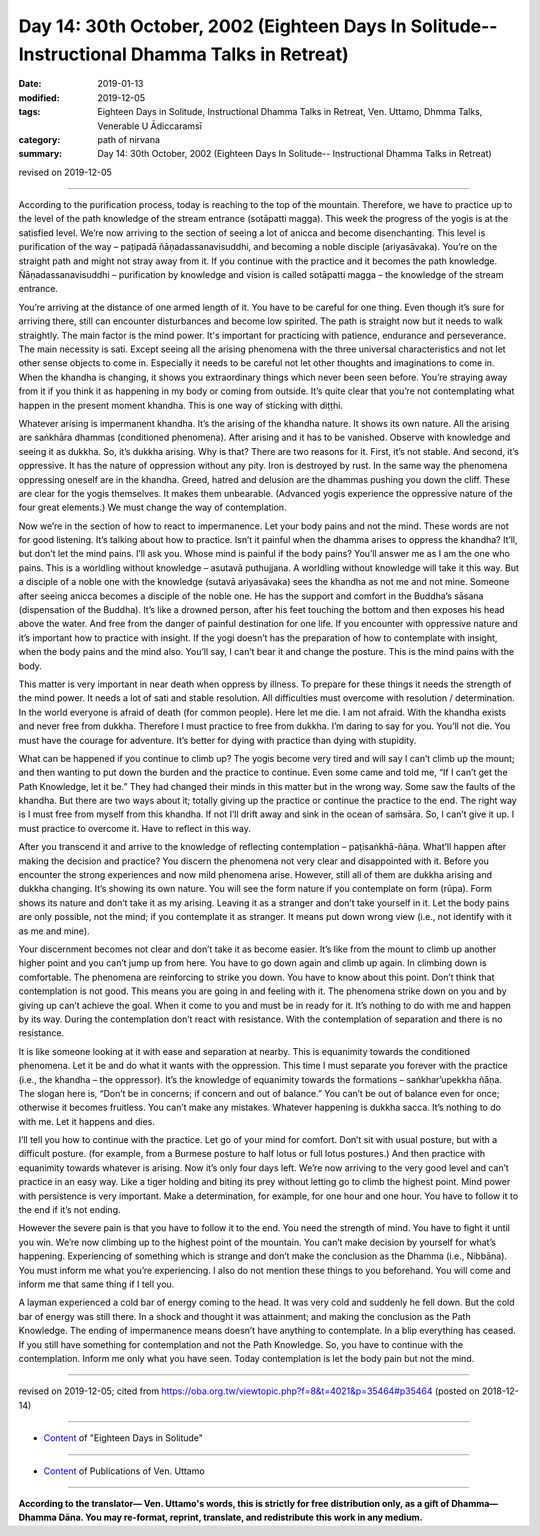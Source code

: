 ===============================================================================================
Day 14: 30th October, 2002 (Eighteen Days In Solitude-- Instructional Dhamma Talks in Retreat)
===============================================================================================

:date: 2019-01-13
:modified: 2019-12-05
:tags: Eighteen Days in Solitude, Instructional Dhamma Talks in Retreat, Ven. Uttamo, Dhmma Talks, Venerable U Ādiccaramsī
:category: path of nirvana
:summary: Day 14: 30th October, 2002 (Eighteen Days In Solitude-- Instructional Dhamma Talks in Retreat)

revised on 2019-12-05

------

According to the purification process, today is reaching to the top of the mountain. Therefore, we have to practice up to the level of the path knowledge of the stream entrance (sotāpatti magga). This week the progress of the yogis is at the satisfied level. We’re now arriving to the section of seeing a lot of anicca and become disenchanting. This level is purification of the way – paṭipadā ñāṇadassanavisuddhi, and becoming a noble disciple (ariyasāvaka). You’re on the straight path and might not stray away from it. If you continue with the practice and it becomes the path knowledge. Ñāṇadassanavisuddhi – purification by knowledge and vision is called sotāpatti magga – the knowledge of the stream entrance. 

You’re arriving at the distance of one armed length of it. You have to be careful for one thing. Even though it’s sure for arriving there, still can encounter disturbances and become low spirited. The path is straight now but it needs to walk straightly. The main factor is the mind power. It's important for practicing with patience, endurance and perseverance. The main necessity is sati. Except seeing all the arising phenomena with the three universal characteristics and not let other sense objects to come in. Especially it needs to be careful not let other thoughts and imaginations to come in. When the khandha is changing, it shows you extraordinary things which never been seen before. You’re straying away from it if you think it as happening in my body or coming from outside. It’s quite clear that you’re not contemplating what happen in the present moment khandha. This is one way of sticking with diṭṭhi. 

Whatever arising is impermanent khandha. It’s the arising of the khandha nature. It shows its own nature. All the arising are saṅkhāra dhammas (conditioned phenomena). After arising and it has to be vanished. Observe with knowledge and seeing it as dukkha. So, it’s dukkha arising. Why is that? There are two reasons for it. First, it’s not stable. And second, it’s oppressive. It has the nature of oppression without any pity. Iron is destroyed by rust. In the same way the phenomena oppressing oneself are in the khandha. Greed, hatred and delusion are the dhammas pushing you down the cliff. These are clear for the yogis themselves. It makes them unbearable. (Advanced yogis experience the oppressive nature of the four great elements.) We must change the way of contemplation.

Now we’re in the section of how to react to impermanence. Let your body pains and not the mind. These words are not for good listening. It’s talking about how to practice. Isn’t it painful when the dhamma arises to oppress the khandha? It’ll, but don’t let the mind pains. I’ll ask you. Whose mind is painful if the body pains? You’ll answer me as I am the one who pains. This is a worldling without knowledge – asutavā puthujjana. A worldling without knowledge will take it this way. But a disciple of a noble one with the knowledge (sutavā ariyasāvaka) sees the khandha as not me and not mine. Someone after seeing anicca becomes a disciple of the noble one. He has the support and comfort in the Buddha’s sāsana (dispensation of the Buddha). It’s like a drowned person, after his feet touching the bottom and then exposes his head above the water. And free from the danger of painful destination for one life. If you encounter with oppressive nature and it’s important how to practice with insight. If the yogi doesn’t has the preparation of how to contemplate with insight, when the body pains and the mind also. You’ll say, I can’t bear it and change the posture. This is the mind pains with the body. 

This matter is very important in near death when oppress by illness. To prepare for these things it needs the strength of the mind power. It needs a lot of sati and stable resolution. All difficulties must overcome with resolution / determination. In the world everyone is afraid of death (for common people). Here let me die. I am not afraid. With the khandha exists and never free from dukkha. Therefore I must practice to free from dukkha. I’m daring to say for you. You’ll not die. You must have the courage for adventure. It’s better for dying with practice than dying with stupidity. 

What can be happened if you continue to climb up? The yogis become very tired and will say I can’t climb up the mount; and then wanting to put down the burden and the practice to continue. Even some came and told me, “If I can’t get the Path Knowledge, let it be.” They had changed their minds in this matter but in the wrong way. Some saw the faults of the khandha. But there are two ways about it; totally giving up the practice or continue the practice to the end. The right way is I must free from myself from this khandha. If not I’ll drift away and sink in the ocean of saṁsāra. So, I can’t give it up. I must practice to overcome it. Have to reflect in this way.

After you transcend it and arrive to the knowledge of reflecting contemplation – paṭisaṅkhā-ñāṇa. What’ll happen after making the decision and practice? You discern the phenomena not very clear and disappointed with it. Before you encounter the strong experiences and now mild phenomena arise. However, still all of them are dukkha arising and dukkha changing. It’s showing its own nature. You will see the form nature if you contemplate on form (rūpa). Form shows its nature and don’t take it as my arising. Leaving it as a stranger and don’t take yourself in it. Let the body pains are only possible, not the mind; if you contemplate it as stranger. It means put down wrong view (i.e., not identify with it as me and mine). 

Your discernment becomes not clear and don’t take it as become easier. It’s like from the mount to climb up another higher point and you can’t jump up from here. You have to go down again and climb up again. In climbing down is comfortable. The phenomena are reinforcing to strike you down. You have to know about this point. Don’t think that contemplation is not good. This means you are going in and feeling with it. The phenomena strike down on you and by giving up can’t achieve the goal. When it come to you and must be in ready for it. It’s nothing to do with me and happen by its way. During the contemplation don’t react with resistance. With the contemplation of separation and there is no resistance. 

It is like someone looking at it with ease and separation at nearby. This is equanimity towards the conditioned phenomena. Let it be and do what it wants with the oppression. This time I must separate you forever with the practice (i.e., the khandha – the oppressor). It’s the knowledge of equanimity towards the formations – saṅkhar’upekkha ñāṇa. The slogan here is, “Don’t be in concerns; if concern and out of balance.” You can’t be out of balance even for once; otherwise it becomes fruitless. You can’t make any mistakes. Whatever happening is dukkha sacca. It’s nothing to do with me. Let it happens and dies. 

I’ll tell you how to continue with the practice. Let go of your mind for comfort. Don’t sit with usual posture, but with a difficult posture. (for example, from a Burmese posture to half lotus or full lotus postures.) And then practice with equanimity towards whatever is arising. Now it’s only four days left. We’re now arriving to the very good level and can’t practice in an easy way. Like a tiger holding and biting its prey without letting go to climb the highest point. Mind power with persistence is very important. Make a determination, for example, for one hour and one hour. You have to follow it to the end if it’s not ending. 

However the severe pain is that you have to follow it to the end. You need the strength of mind. You have to fight it until you win. We’re now climbing up to the highest point of the mountain. You can’t make decision by yourself for what’s happening. Experiencing of something which is strange and don’t make the conclusion as the Dhamma (i.e., Nibbāna). You must inform me what you’re experiencing. I also do not mention these things to you beforehand. You will come and inform me that same thing if I tell you. 

A layman experienced a cold bar of energy coming to the head. It was very cold and suddenly he fell down. But the cold bar of energy was still there. In a shock and thought it was attainment; and making the conclusion as the Path Knowledge. The ending of impermanence means doesn’t have anything to contemplate. In a blip everything has ceased. If you still have something for contemplation and not the Path Knowledge. So, you have to continue with the contemplation. Inform me only what you have seen. Today contemplation is let the body pain but not the mind.

------

revised on 2019-12-05; cited from  https://oba.org.tw/viewtopic.php?f=8&t=4021&p=35464#p35464 (posted on 2018-12-14)

------

- `Content <{filename}content-of-eighteen-days-in-solitude%zh.rst>`__ of "Eighteen Days in Solitude"

------

- `Content <{filename}../publication-of-ven-uttamo%zh.rst>`__ of Publications of Ven. Uttamo

------

**According to the translator— Ven. Uttamo's words, this is strictly for free distribution only, as a gift of Dhamma—Dhamma Dāna. You may re-format, reprint, translate, and redistribute this work in any medium.**

..
  12-05 rev. proofread by bhante
  2019-11-13 rev. proofread by nanda
  2018.12.27  create rst; post on 2019-01-13

